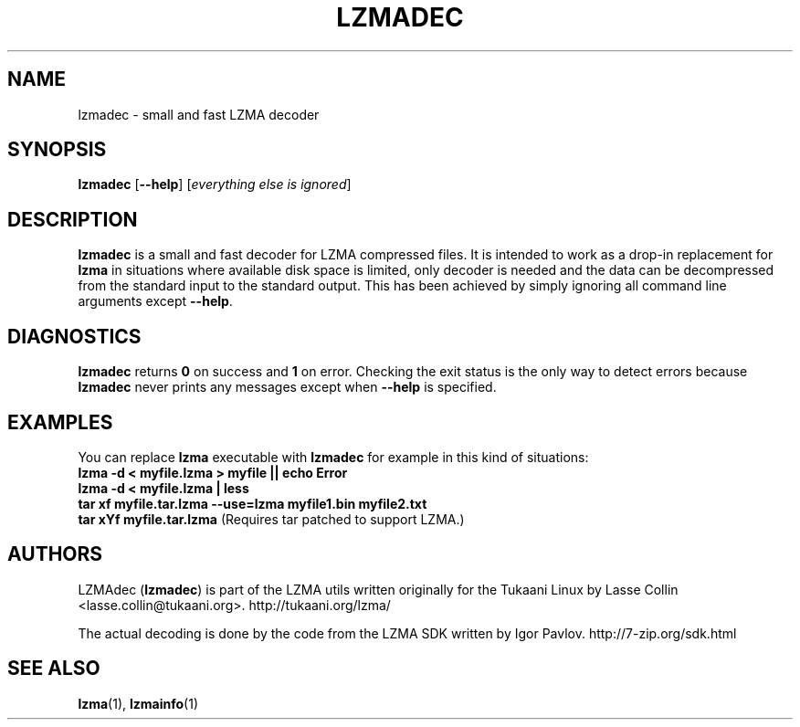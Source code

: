 .TH LZMADEC 1 "28 May 2005" "LZMA utils"
.SH NAME
lzmadec \- small and fast LZMA decoder
.SH SYNOPSIS
.B lzmadec
.RB [ \-\-help ]
.RI [ "everything else is ignored" ]
.SH DESCRIPTION
.B lzmadec
is a small and fast decoder for LZMA compressed files.
It is intended to work as a drop-in replacement for
.B lzma
in situations where available disk space is limited, only decoder is
needed and the data can be decompressed from the standard input to the
standard output. This has been achieved by simply ignoring all command
line arguments except
.BR \-\-help .
.SH DIAGNOSTICS
.B lzmadec
returns
.B 0
on success and
.B 1
on error. Checking the exit status is the only way to detect errors because
.B lzmadec
never prints any messages except when
.B \-\-help
is specified.
.SH EXAMPLES
You can replace
.B lzma
executable with
.B lzmadec
for example in this kind of situations:
.br
.B lzma \-d < myfile.lzma > myfile || echo Error
.br
.B lzma \-d < myfile.lzma | less
.br
.B tar xf myfile.tar.lzma --use=lzma myfile1.bin myfile2.txt
.br
.B tar xYf myfile.tar.lzma
(Requires tar patched to support LZMA.)
.SH AUTHORS
LZMAdec
.RB ( lzmadec )
is part of the LZMA utils written originally for the Tukaani Linux by
Lasse Collin <lasse.collin@tukaani.org>.
http://tukaani.org/lzma/
.PP
The actual decoding is done by the code from the LZMA SDK written by
Igor Pavlov. http://7-zip.org/sdk.html
.SH SEE ALSO
.BR lzma (1),
.BR lzmainfo (1)
